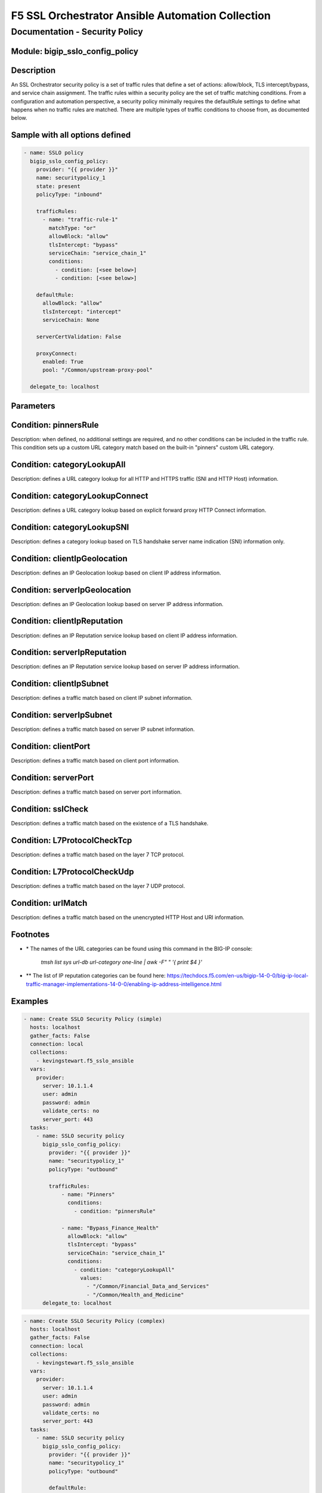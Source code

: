 F5 SSL Orchestrator Ansible Automation Collection
+++++++++++++++++++++++++++++++++++++++++++++++++

Documentation - Security Policy
===============================

Module: bigip_sslo_config_policy
--------------------------------

Description
-----------
An SSL Orchestrator security policy is a set of traffic rules that define a set of actions: allow/block, TLS intercept/bypass, and service chain assignment. The traffic rules within a security policy are the set of traffic matching conditions. From a configuration and automation perspective, a security policy minimally requires the defaultRule settings to define what happens when no traffic rules are matched. There are multiple types of traffic conditions to choose from, as documented below.

Sample with all options defined
-------------------------------
.. code-block:: yaml

    - name: SSLO policy
      bigip_sslo_config_policy:
        provider: "{{ provider }}"
        name: securitypolicy_1
        state: present
        policyType: "inbound"

        trafficRules:
          - name: "traffic-rule-1"
            matchType: "or"
            allowBlock: "allow"
            tlsIntercept: "bypass"
            serviceChain: "service_chain_1"
            conditions:
              - condition: [<see below>]
              - condition: [<see below>]

        defaultRule:
          allowBlock: "allow"
          tlsIntercept: "intercept"
          serviceChain: None

        serverCertValidation: False

        proxyConnect:
          enabled: True
          pool: "/Common/upstream-proxy-pool"

      delegate_to: localhost

Parameters
----------

.. raw:: html

    <table border="1" cellpadding="1" cellspacing="1" style="width:50%;background-color:#ffffcc;border-collapse:collapse;border:1px solid #ffcc00">
      <tbody>
        <tr>
          <td colspan="2" rowspan="1" style="text-align: center;">Key</td>
          <td style="text-align: center;">Required</td>
          <td style="text-align: center;">Default</td>
          <td style="text-align: center;">Options</td>
          <td style="text-align: center;">Support</td>
          <td style="text-align: center;">Description</td>
        </tr>
        <tr>
          <td colspan="2" rowspan="1">provider</td>
          <td>yes</td>
          <td>&nbsp;</td>
          <td>&nbsp;</td>
          <td>all</td>
          <td>The BIG-IP connection provider information</td>
        </tr>
        <tr>
          <td colspan="2" rowspan="1">name</td>
          <td>yes</td>
          <td>&nbsp;</td>
          <td>&nbsp;</td>
          <td>all</td>
          <td><p>[string]</p>
          <p>The name of the security service (ex. securitypolicy_1)</p>
          </td>
        </tr>
        <tr>
          <td colspan="2" rowspan="1">state</td>
          <td>no</td>
          <td>present</td>
          <td>present<br />absent</p></td>
          <td>all</td>
          <td><p>[string]</p>
          <p>Value to determine create/modify (present) or delete (absent) action</p>
          </td>
        </tr>

        <tr>
          <td colspan="2" rowspan="1">policyType</td>
          <td>yes</td>
          <td>outbound</td>
          <td>outbound<br />inbound</td>
          <td>all</td>
          <td><p>[string]</p>
          <p>Defines the type of security policy, forward proxy (outbound), or reverse proxy (inbound)</p>
          </td>
        </tr>


        <tr>
          <td colspan="2" rowspan="1">trafficRules</td>
          <td>yes</td>
          <td>&nbsp;</td>
          <td>&nbsp;</td>
          <td>all</td>
          <td><p>[list]</p>
          <p>A list of traffic rules</p>
          </td>
        </tr>
        <tr>
          <td>&nbsp; &nbsp; &nbsp; &nbsp;</td>
          <td>name</td>
          <td>no</td>
          <td>&nbsp;</td>
          <td>&nbsp;</td>
          <td>all</td>
          <td><p>[string]</p>
          <p>The name of this specific traffic rule</p>
          </td>
        </tr>
        <tr>
          <td>&nbsp; &nbsp; &nbsp; &nbsp;</td>
          <td>matchType</td>
          <td>no</td>
          <td>or</td>
          <td>and<br />or</td>
          <td>all</td>
          <td><p>[string]</p>
          <p>The match type for this rule if multiple conditions are applied</p>
          </td>
        </tr>
        <tr>
          <td>&nbsp; &nbsp; &nbsp; &nbsp;</td>
          <td>allowBlock</td>
          <td>no</td>
          <td>allow</td>
          <td>allow<br />block</td>
          <td>all</td>
          <td><p>[string]</p>
          <p>The allow/block behavior if this traffic rule is matched</p>
          </td>
        </tr>
        <tr>
          <td>&nbsp; &nbsp; &nbsp; &nbsp;</td>
          <td>tlsIntercept</td>
          <td>no</td>
          <td>bypass</td>
          <td>intercept<br />bypass</td>
          <td>all</td>
          <td><p>[string]</p>
          <p>The TLS intercept/bypass behavior is this traffic rule is matched</p>
          </td>
        </tr>
        <tr>
          <td>&nbsp; &nbsp; &nbsp; &nbsp;</td>
          <td>serviceChain</td>
          <td>no</td>
          <td>None</td>
          <td>&nbsp;</td>
          <td>all</td>
          <td><p>[string]</p>
          <p>The name of the service chain to send traffic to if this traffic rule is matched</p>
          </td>
        </tr>
        <tr>
          <td>&nbsp; &nbsp; &nbsp; &nbsp;</td>
          <td>conditions</td>
          <td>no</td>
          <td>&nbsp;</td>
          <td>&nbsp;</td>
          <td>all</td>
          <td><p>[list]</p>
          <p>A list of traffic conditions (see conditions below)</p>
          </td>
        </tr>


        <tr>
          <td colspan="2" rowspan="1">defaultRule</td>
          <td>no</td>
          <td>&nbsp;</td>
          <td>&nbsp;</td>
          <td>all</td>
          <td><p>[dict]</p>
          <p>The set of default behaviors if no traffic rules are matched</p>
          </td>
        </tr>
        <tr>
          <td>&nbsp; &nbsp; &nbsp; &nbsp;</td>
          <td>allowBlock</td>
          <td>no</td>
          <td>allow</td>
          <td>allow<br />block</td>
          <td>all</td>
          <td><p>[string]</p>
          <p>The allow/block behavior if this traffic rule is matched</p>
          </td>
        </tr>
        <tr>
          <td>&nbsp; &nbsp; &nbsp; &nbsp;</td>
          <td>tlsIntercept</td>
          <td>no</td>
          <td>bypass</td>
          <td>intercept<br />bypass</td>
          <td>all</td>
          <td><p>[string]</p>
          <p>The TLS intercept/bypass behavior is this traffic rule is matched</p>
          </td>
        </tr>
        <tr>
          <td>&nbsp; &nbsp; &nbsp; &nbsp;</td>
          <td>serviceChain</td>
          <td>no</td>
          <td>None</td>
          <td>&nbsp;</td>
          <td>all</td>
          <td><p>[string]</p>
          <p>The name of the service chain to send traffic to if this traffic rule is matched</p>
          </td>
        </tr>


        <tr>
          <td colspan="2" rowspan="1">serverCertValidation</td>
          <td>no</td>
          <td>False</td>
          <td>True<br />False</td>
          <td>7.0+</td>
          <td><p>[bool]</p>
          <p>Switch to enable or disable server certificate validation. When enabled and the server certificate is found to be expired or untrusted, the user receives a blocking page. The blockExpired and blockUntrusted options in the SSL configuration must be set to ignore for this option to work</p>
          </td>
        </tr>


        <tr>
          <td colspan="2" rowspan="1">proxyConnect</td>
          <td>no</td>
          <td>&nbsp;</td>
          <td>&nbsp;</td>
          <td>all</td>
          <td><p>[dict]</p>
          <p>A set of properties used to enable upstream explicit proxy gateway access</p>
          </td>
        </tr>
        <tr>
          <td>&nbsp; &nbsp; &nbsp; &nbsp;</td>
          <td>enabled</td>
          <td>no</td>
          <td>False</td>
          <td>True<br />False</td>
          <td>all</td>
          <td><p>[bool]</p>
          <p>Switch to enable or disable forwarding egress traffic to an upstream explicit proxy gateway</p>
          </td>
        </tr>
        <tr>
          <td>&nbsp; &nbsp; &nbsp; &nbsp;</td>
          <td>pool</td>
          <td>no</td>
          <td>&nbsp;</td>
          <td>&nbsp;</td>
          <td>all</td>
          <td><p>[string]</p>
          <p>The name of the upstream explicit proxy pool</p>
          </td>
        </tr>

      </tbody>
    </table>


Condition: pinnersRule
----------------------
Description: when defined, no additional settings are required, and no other conditions can be included in the traffic rule. This condition sets up a custom URL category match based on the built-in "pinners" custom URL category.


Condition: categoryLookupAll
----------------------------
Description: defines a URL category lookup for all HTTP and HTTPS traffic (SNI and HTTP Host) information.

.. raw:: html

    <table border="1" cellpadding="1" cellspacing="1" style="width:50%;background-color:#ffffcc;border-collapse:collapse;border:1px solid #ffcc00">
      <tbody>
        <tr>
          <td colspan="2" rowspan="1" style="text-align: center;">Key</td>
          <td style="text-align: center;">Required</td>
          <td style="text-align: center;">Default</td>
          <td style="text-align: center;">Options</td>
          <td style="text-align: center;">Support</td>
          <td style="text-align: center;">Description</td>
        </tr>
        <tr>
          <td colspan="2" rowspan="1">values</td>
          <td>yes</td>
          <td>&nbsp;</td>
          <td>&nbsp;</td>
          <td>all</td>
          <td><p>[list]</p>
          <td>A list of URL category names *</td>
        </tr>
      </tbody>
    </table>


Condition: categoryLookupConnect
--------------------------------
Description: defines a URL category lookup based on explicit forward proxy HTTP Connect information.
    
.. raw:: html

    <table border="1" cellpadding="1" cellspacing="1" style="width:50%;background-color:#ffffcc;border-collapse:collapse;border:1px solid #ffcc00">
      <tbody>
        <tr>
          <td colspan="2" rowspan="1" style="text-align: center;">Key</td>
          <td style="text-align: center;">Required</td>
          <td style="text-align: center;">Default</td>
          <td style="text-align: center;">Options</td>
          <td style="text-align: center;">Support</td>
          <td style="text-align: center;">Description</td>
        </tr>
        <tr>
          <td colspan="2" rowspan="1">values</td>
          <td>yes</td>
          <td>&nbsp;</td>
          <td>&nbsp;</td>
          <td>all</td>
          <td><p>[list]</p>
          <p>A list of URL category names *</p>
          </td>
        </tr>
      </tbody>
    </table>


Condition: categoryLookupSNI
----------------------------
Description: defines a category lookup based on TLS handshake server name indication (SNI) information only.
    
.. raw:: html

    <table border="1" cellpadding="1" cellspacing="1" style="width:50%;background-color:#ffffcc;border-collapse:collapse;border:1px solid #ffcc00">
      <tbody>
        <tr>
          <td colspan="2" rowspan="1" style="text-align: center;">Key</td>
          <td style="text-align: center;">Required</td>
          <td style="text-align: center;">Default</td>
          <td style="text-align: center;">Options</td>
          <td style="text-align: center;">Support</td>
          <td style="text-align: center;">Description</td>
        </tr>
        <tr>
          <td colspan="2" rowspan="1">values</td>
          <td>yes</td>
          <td>&nbsp;</td>
          <td>&nbsp;</td>
          <td>all</td>
          <td><p>[list]</p>
          <p>A list of URL category names *</p>
          </td>
        </tr>
      </tbody>
    </table>


Condition: clientIpGeolocation
------------------------------
Description: defines an IP Geolocation lookup based on client IP address information.
    
.. raw:: html

    <table border="1" cellpadding="1" cellspacing="1" style="width:50%;background-color:#ffffcc;border-collapse:collapse;border:1px solid #ffcc00">
      <tbody>
        <tr>
          <td colspan="2" rowspan="1" style="text-align: center;">Key</td>
          <td style="text-align: center;">Required</td>
          <td style="text-align: center;">Default</td>
          <td style="text-align: center;">Options</td>
          <td style="text-align: center;">Support</td>
          <td style="text-align: center;">Description</td>
        </tr>
        <tr>
          <td colspan="2" rowspan="1">values</td>
          <td>yes</td>
          <td>&nbsp;</td>
          <td>&nbsp;</td>
          <td>all</td>
          <td><p>[list]</p>
          <p>A list of geolocation type:value properties</p>
          </td>
        </tr>
        <tr>
          <td>&nbsp; &nbsp; &nbsp; &nbsp;</td>
          <td>type</td>
          <td>yes</td>
          <td>&nbsp;</td>
          <td>countryCode<br />countryName<br />continent<br />state</td>
          <td>all</td>
          <td><p>[string]</p>
          <p>The type of geolocation information to match on</p>
          </td>
        </tr>
        <tr>
          <td>&nbsp; &nbsp; &nbsp; &nbsp;</td>
          <td>value</td>
          <td>yes</td>
          <td>&nbsp;</td>
          <td>&nbsp;</td>
          <td>all</td>
          <td><p>[string]</p>
          <p>The corresponding geolocation value to match</p>
          </td>
        </tr>
      </tbody>
    </table>


Condition: serverIpGeolocation
------------------------------
Description: defines an IP Geolocation lookup based on server IP address information.
    
.. raw:: html

    <table border="1" cellpadding="1" cellspacing="1" style="width:50%;background-color:#ffffcc;border-collapse:collapse;border:1px solid #ffcc00">
      <tbody>
        <tr>
          <td colspan="2" rowspan="1" style="text-align: center;">Key</td>
          <td style="text-align: center;">Required</td>
          <td style="text-align: center;">Default</td>
          <td style="text-align: center;">Options</td>
          <td style="text-align: center;">Support</td>
          <td style="text-align: center;">Description</td>
        </tr>
        <tr>
          <td colspan="2" rowspan="1">values</td>
          <td>yes</td>
          <td>&nbsp;</td>
          <td>&nbsp;</td>
          <td>all</td>
          <td><p>[list]</p>
          <p>A list of geolocation type:value properties</p>
          </td>
        </tr>
        <tr>
          <td>&nbsp; &nbsp; &nbsp; &nbsp;</td>
          <td>type</td>
          <td>yes</td>
          <td>&nbsp;</td>
          <td>countryCode<br />countryName<br />continent<br />state</td>
          <td>all</td>
          <td><p>[string]</p>
          <p>The type of geolocation information to match on</p>
          </td>
        </tr>
        <tr>
          <td>&nbsp; &nbsp; &nbsp; &nbsp;</td>
          <td>value</td>
          <td>yes</td>
          <td>&nbsp;</td>
          <td>&nbsp;</td>
          <td>all</td>
          <td><p>[string]</p>
          <p>The corresponding geolocation value to match</p>
          </td>
        </tr>
      </tbody>
    </table>


Condition: clientIpReputation
-----------------------------
Description: defines an IP Reputation service lookup based on client IP address information.
    
.. raw:: html

    <table border="1" cellpadding="1" cellspacing="1" style="width:50%;background-color:#ffffcc;border-collapse:collapse;border:1px solid #ffcc00">
      <tbody>
        <tr>
          <td colspan="2" rowspan="1" style="text-align: center;">Key</td>
          <td style="text-align: center;">Required</td>
          <td style="text-align: center;">Default</td>
          <td style="text-align: center;">Options</td>
          <td style="text-align: center;">Support</td>
          <td style="text-align: center;">Description</td>
        </tr>
        <tr>
          <td colspan="2" rowspan="1">value</td>
          <td>yes</td>
          <td>&nbsp;</td>
          <td>good<br />bad<br />category</td>
          <td>category(7.0+)</td>
          <td><p>[string]</p>
          <p>The type of IP reputation match</p>
          </td>
        </tr>
        <tr>
          <td colspan="2" rowspan="1">values</td>
          <td>yes</td>
          <td>&nbsp;</td>
          <td>&nbsp;</td>
          <td>category(7.0+)</td>
          <td><p>[list]</p>
          <p>The list of IP reputation values to match if category is defined **</p>
          </td>
        </tr>
      </tbody>
    </table>


Condition: serverIpReputation
-----------------------------
Description: defines an IP Reputation service lookup based on server IP address information.
    
.. raw:: html

    <table border="1" cellpadding="1" cellspacing="1" style="width:50%;background-color:#ffffcc;border-collapse:collapse;border:1px solid #ffcc00">
      <tbody>
        <tr>
          <td colspan="2" rowspan="1" style="text-align: center;">Key</td>
          <td style="text-align: center;">Required</td>
          <td style="text-align: center;">Default</td>
          <td style="text-align: center;">Options</td>
          <td style="text-align: center;">Support</td>
          <td style="text-align: center;">Description</td>
        </tr>
        <tr>
          <td colspan="2" rowspan="1">value</td>
          <td>yes</td>
          <td>&nbsp;</td>
          <td>good<br />bad<br />category</td>
          <td>category(7.0+)</td>
          <td><p>[string]</p>
          <p>The type of IP reputation match</p>
          </td>
        </tr>
        <tr>
          <td colspan="2" rowspan="1">values</td>
          <td>yes</td>
          <td>&nbsp;</td>
          <td>&nbsp;</td>
          <td>category(7.0+)</td>
          <td><p>[list]</p>
          <p>The list of IP reputation values to match if category is defined **</p>
          </td>
        </tr>
      </tbody>
    </table>


Condition: clientIpSubnet
-------------------------
Description: defines a traffic match based on client IP subnet information.
    
.. raw:: html

    <table border="1" cellpadding="1" cellspacing="1" style="width:50%;background-color:#ffffcc;border-collapse:collapse;border:1px solid #ffcc00">
      <tbody>
        <tr>
          <td colspan="2" rowspan="1" style="text-align: center;">Key</td>
          <td style="text-align: center;">Required</td>
          <td style="text-align: center;">Default</td>
          <td style="text-align: center;">Options</td>
          <td style="text-align: center;">Support</td>
          <td style="text-align: center;">Description</td>
        </tr>
        <tr>
          <td colspan="2" rowspan="1">values</td>
          <td>yes</td>
          <td>&nbsp;</td>
          <td>&nbsp;</td>
          <td>datagroups(8.2+)</td>
          <td><p>[list]</p>
          <p>The list of IP addresses, IP subnets, or address-type datagroups(8.0+)</p>
          </td>
        </tr>
      </tbody>
    </table>


Condition: serverIpSubnet
-------------------------
Description: defines a traffic match based on server IP subnet information.
    
.. raw:: html

    <table border="1" cellpadding="1" cellspacing="1" style="width:50%;background-color:#ffffcc;border-collapse:collapse;border:1px solid #ffcc00">
      <tbody>
        <tr>
          <td colspan="2" rowspan="1" style="text-align: center;">Key</td>
          <td style="text-align: center;">Required</td>
          <td style="text-align: center;">Default</td>
          <td style="text-align: center;">Options</td>
          <td style="text-align: center;">Support</td>
          <td style="text-align: center;">Description</td>
        </tr>
        <tr>
          <td colspan="2" rowspan="1">values</td>
          <td>yes</td>
          <td>&nbsp;</td>
          <td>&nbsp;</td>
          <td>datagroups(8.2+)</td>
          <td><p>[list]</p>
          <p>The list of IP addresses, IP subnets, or address-type datagroups(8.0+)</p>
          </td>
        </tr>
      </tbody>
    </table>


Condition: clientPort
---------------------
Description: defines a traffic match based on client port information.
    
.. raw:: html

    <table border="1" cellpadding="1" cellspacing="1" style="width:50%;background-color:#ffffcc;border-collapse:collapse;border:1px solid #ffcc00">
      <tbody>
        <tr>
          <td colspan="2" rowspan="1" style="text-align: center;">Key</td>
          <td style="text-align: center;">Required</td>
          <td style="text-align: center;">Default</td>
          <td style="text-align: center;">Options</td>
          <td style="text-align: center;">Support</td>
          <td style="text-align: center;">Description</td>
        </tr>
        <tr>
          <td colspan="2" rowspan="1">type</td>
          <td>yes</td>
          <td>value</td>
          <td>value<br />range</td>
          <td>range(8.2+)</td>
          <td><p>[string]</p>
          <p>The type of value to match on, either a single "value", or "range" of ports</p>
          </td>
        </tr>
        <tr>
          <td colspan="2" rowspan="1">values</td>
          <td>no</td>
          <td>&nbsp;</td>
          <td>&nbsp;</td>
          <td>all</td>
          <td><p>[list]</p>
          <p>A list of ports</p>
          </td>
        </tr>
        <tr>
          <td colspan="2" rowspan="1">fromPort</td>
          <td>no</td>
          <td>&nbsp;</td>
          <td>&nbsp;</td>
          <td>8.2+</td>
          <td><p>[int]</p>
          <p>For a port range, the starting port</p>
          </td>
        </tr>
        <tr>
          <td colspan="2" rowspan="1">toPort</td>
          <td>no</td>
          <td>&nbsp;</td>
          <td>&nbsp;</td>
          <td>8.2+</td>
          <td><p>[int]</p>
          <p>For a port range, the ending port</p>
          </td>
        </tr>
      </tbody>
    </table>


Condition: serverPort
---------------------
Description: defines a traffic match based on server port information.
    
.. raw:: html

    <table border="1" cellpadding="1" cellspacing="1" style="width:50%;background-color:#ffffcc;border-collapse:collapse;border:1px solid #ffcc00">
      <tbody>
        <tr>
          <td colspan="2" rowspan="1" style="text-align: center;">Key</td>
          <td style="text-align: center;">Required</td>
          <td style="text-align: center;">Default</td>
          <td style="text-align: center;">Options</td>
          <td style="text-align: center;">Support</td>
          <td style="text-align: center;">Description</td>
        </tr>
        <tr>
          <td colspan="2" rowspan="1">type</td>
          <td>yes</td>
          <td>value</td>
          <td>value<br />range</td>
          <td>range(8.2+)</td>
          <td><p>[string]</p>
          <p>The type of value to match on, either a single "value", or "range" of ports</p>
          </td>
        </tr>
        <tr>
          <td colspan="2" rowspan="1">values</td>
          <td>no</td>
          <td>&nbsp;</td>
          <td>&nbsp;</td>
          <td>all</td>
          <td><p>[list]</p>
          <p>A list of ports</p>
          </td>
        </tr>
        <tr>
          <td colspan="2" rowspan="1">fromPort</td>
          <td>no</td>
          <td>&nbsp;</td>
          <td>&nbsp;</td>
          <td>8.2+</td>
          <td><p>[int]</p>
          <p>For a port range, the starting port</p>
          </td>
        </tr>
        <tr>
          <td colspan="2" rowspan="1">toPort</td>
          <td>no</td>
          <td>&nbsp;</td>
          <td>&nbsp;</td>
          <td>8.2+</td>
          <td><p>[int]</p>
          <p>For a port range, the ending port</p>
          </td>
        </tr>
      </tbody>
    </table>


Condition: sslCheck
-------------------
Description: defines a traffic match based on the existence of a TLS handshake.
    
.. raw:: html

    <table border="1" cellpadding="1" cellspacing="1" style="width:50%;background-color:#ffffcc;border-collapse:collapse;border:1px solid #ffcc00">
      <tbody>
        <tr>
          <td colspan="2" rowspan="1" style="text-align: center;">Key</td>
          <td style="text-align: center;">Required</td>
          <td style="text-align: center;">Default</td>
          <td style="text-align: center;">Options</td>
          <td style="text-align: center;">Support</td>
          <td style="text-align: center;">Description</td>
        </tr>
        <tr>
          <td colspan="2" rowspan="1">value</td>
          <td>yes</td>
          <td>&nbsp;</td>
          <td>True<br />False</td>
          <td>all</td>
          <td><p>[bool]</p>
          <p>Switch to enable or disable an SSL check condition (presence of TLS handshake)</p>
          </td>
        </tr>
      </tbody>
    </table>


Condition: L7ProtocolCheckTcp
-----------------------------
Description: defines a traffic match based on the layer 7 TCP protocol.
    
.. raw:: html

    <table border="1" cellpadding="1" cellspacing="1" style="width:50%;background-color:#ffffcc;border-collapse:collapse;border:1px solid #ffcc00">
      <tbody>
        <tr>
          <td colspan="2" rowspan="1" style="text-align: center;">Key</td>
          <td style="text-align: center;">Required</td>
          <td style="text-align: center;">Default</td>
          <td style="text-align: center;">Options</td>
          <td style="text-align: center;">Support</td>
          <td style="text-align: center;">Description</td>
        </tr>
        <tr>
          <td colspan="2" rowspan="1">values</td>
          <td>yes</td>
          <td>&nbsp;</td>
          <td>dns<br />ftp<br />http<br />https<br />httpConnect<br />imap<br />pop3<br />smtps<br />telnet</td>
          <td>all</td>
          <td><p>[list]</p>
          <p>The list of layer 7 TCP protocols to match</p>
          </td>
        </tr>
      </tbody>
    </table>


Condition: L7ProtocolCheckUdp
-----------------------------
Description: defines a traffic match based on the layer 7 UDP protocol.
    
.. raw:: html

    <table border="1" cellpadding="1" cellspacing="1" style="width:50%;background-color:#ffffcc;border-collapse:collapse;border:1px solid #ffcc00">
      <tbody>
        <tr>
          <td colspan="2" rowspan="1" style="text-align: center;">Key</td>
          <td style="text-align: center;">Required</td>
          <td style="text-align: center;">Default</td>
          <td style="text-align: center;">Options</td>
          <td style="text-align: center;">Support</td>
          <td style="text-align: center;">Description</td>
        </tr>
        <tr>
          <td colspan="2" rowspan="1">values</td>
          <td>yes</td>
          <td>&nbsp;</td>
          <td>dns<br />quic</td>
          <td>all</td>
          <td><p>[list]</p>
          <p>The list of layer 7 UDP protocols to match</p>
          </td>
        </tr>
      </tbody>
    </table>


Condition: urlMatch
-------------------
Description: defines a traffic match based on the unencrypted HTTP Host and URI information.
    
.. raw:: html

    <table border="1" cellpadding="1" cellspacing="1" style="width:50%;background-color:#ffffcc;border-collapse:collapse;border:1px solid #ffcc00">
      <tbody>
        <tr>
          <td colspan="2" rowspan="1" style="text-align: center;">Key</td>
          <td style="text-align: center;">Required</td>
          <td style="text-align: center;">Default</td>
          <td style="text-align: center;">Options</td>
          <td style="text-align: center;">Support</td>
          <td style="text-align: center;">Description</td>
        </tr>
        <tr>
          <td colspan="2" rowspan="1">values</td>
          <td>yes</td>
          <td>&nbsp;</td>
          <td>&nbsp;</td>
          <td>all</td>
          <td><p>[list]</p>
          <p>A list of URL string matches</p>
          </td>
        </tr>
        <tr>
          <td>&nbsp; &nbsp; &nbsp; &nbsp;</td>
          <td>type</td>
          <td>yes</td>
          <td>&nbsp;</td>
          <td>equals<br />substring<br />prefix<br />suffix<br />glob</td>
          <td>all</td>
          <td><p>[string]</p>
          <p>The type of URL match to make</p>
          </td>
        </tr>
        <tr>
          <td>&nbsp; &nbsp; &nbsp; &nbsp;</td>
          <td>value</td>
          <td>yes</td>
          <td>&nbsp;</td>
          <td>&nbsp;</td>
          <td>all</td>
          <td><p>[string]</p>
          <p>The corresponding URL value</p>
          </td>
        </tr>
      </tbody>
    </table>


Footnotes
---------

- \* The names of the URL categories can be found using this command in the BIG-IP console:

    `tmsh list sys url-db url-category one-line | awk -F" " '{ print $4 }'`

- \*\* The list of IP reputation categories can be found here: https://techdocs.f5.com/en-us/bigip-14-0-0/big-ip-local-traffic-manager-implementations-14-0-0/enabling-ip-address-intelligence.html

Examples
--------

.. code-block:: yaml

    - name: Create SSLO Security Policy (simple)
      hosts: localhost
      gather_facts: False
      connection: local
      collections:
        - kevingstewart.f5_sslo_ansible
      vars: 
        provider:
          server: 10.1.1.4
          user: admin
          password: admin
          validate_certs: no
          server_port: 443
      tasks:
        - name: SSLO security policy
          bigip_sslo_config_policy:
            provider: "{{ provider }}"
            name: "securitypolicy_1"
            policyType: "outbound"
            
            trafficRules:            
                - name: "Pinners"
                  conditions:
                    - condition: "pinnersRule"
                
                - name: "Bypass_Finance_Health"
                  allowBlock: "allow"
                  tlsIntercept: "bypass"
                  serviceChain: "service_chain_1"
                  conditions:
                    - condition: "categoryLookupAll"
                      values:
                        - "/Common/Financial_Data_and_Services"
                        - "/Common/Health_and_Medicine"
          delegate_to: localhost

.. code-block:: yaml

    - name: Create SSLO Security Policy (complex)
      hosts: localhost
      gather_facts: False
      connection: local
      collections:
        - kevingstewart.f5_sslo_ansible
      vars: 
        provider:
          server: 10.1.1.4
          user: admin
          password: admin
          validate_certs: no
          server_port: 443
      tasks:
        - name: SSLO security policy
          bigip_sslo_config_policy:
            provider: "{{ provider }}"
            name: "securitypolicy_1"
            policyType: "outbound"
            
            defaultRule:
                allowBlock: "allow"
                tlsIntercept: "intercept"
                serviceChain: "service_chain_1"
            
            trafficRules: 
                - name: "Pinners"
                  conditions:
                    - condition: "pinnersRule"
                
                - name: "Bypass_Finance_Health_All"
                  allowBlock: "allow"
                  tlsIntercept: "bypass"
                  serviceChain: "service_chain_1"
                  conditions:
                    - condition: "categoryLookupAll"
                      values:
                        - "/Common/Financial_Data_and_Services"
                        - "/Common/Health_and_Medicine"

                - name: "Bypass_Finance_Health_SNI"
                  matchType: "and"
                  allowBlock: "allow"
                  tlsIntercept: "bypass"
                  serviceChain: "service_chain_1"
                  conditions:
                    - condition: "sslCheck"
                      value: True
                    - condition: "categoryLookupSNI"
                      values:
                        - "/Common/Financial_Data_and_Services"
                        - "/Common/Health_and_Medicine"

                - name: "Bypass by source or destination geolocation"
                  matchType: "or"
                  allowBlock: "allow"
                  tlsIntercept: "bypass"
                  serviceChain: "service_chain_1"
                  conditions:
                    - condition: "clientIpGeolocation"
                      values:
                        - type: "countryCode"
                          value: "US"
                        - type: "countryCode"
                          value: "UK"
                    - condition: "serverIpGeolocation"
                      values:
                        - type: "countryCode"
                          value: "/Common/remoteCountryCodes_datagroup"

                - name: "Bypass by source and destination IP subnet"
                  matchType: "and"
                  allowBlock: "allow"
                  tlsIntercept: "bypass"
                  serviceChain: "service_chain_1"
                  conditions:
                    - condition: "clientIpSubnet"
                      values:
                        - "10.1.10.0/24"
                        - "10.1.20.0/24"
                    - condition: "serverIpSubnet"
                      values:
                        - "/Common/server-subnet-datagroup"

                - name: "Bypass by source and destination port"
                  matchType: "and"
                  allowBlock: "allow"
                  tlsIntercept: "bypass"
                  serviceChain: "service_chain_1"
                  conditions:
                    - condition: "clientPort"
                      type: "range"
                      fromPort: 1024
                      toPort: 65000
                    - condition: "serverPort"
                      type: "value"
                      values:
                        - 80
                        - 443                    

                - name: "Block on client or server IP reputation"
                  matchType: "or"
                  allowBlock: "block"
                  conditions:
                    - condition: "clientIpReputation"
                      value: "bad"
                    - condition: "serverIpReputation"
                      value: "category"
                      values:
                        - "Spam Sources"
                        - "Web Attacks"
          delegate_to: localhost

.. code-block:: yaml

    - name: Create SSLO Security Policy (with upstream proxy pool)
      hosts: localhost
      gather_facts: False
      connection: local
      collections:
        - kevingstewart.f5_sslo_ansible
      vars: 
        provider:
          server: 10.1.1.4
          user: admin
          password: admin
          validate_certs: no
          server_port: 443
      tasks:
        - name: Create upstream proxy pool
          bigip_pool:
            provider: "{{ provider }}"
            name: upstream-proxy-pool
          delegate_to: localhost

        - name: Add member to upstream proxy pool
          bigip_pool_member:
            provider: "{{ provider }}"
            pool: upstream-proxy-pool
            host: "10.1.20.130"
            port: 8080
          delegate_to: localhost

        - name: SSLO security policy
          bigip_sslo_config_policy:
            provider: "{{ provider }}"
            name: "securitypolicy_1"
            policyType: "outbound"
            
            trafficRules:
              - name: "pinners"
                conditions:
                  - condition: "pinnersRule"
              
              - name: "Bypass_Finance_Health_All"
                matchType: "or"
                allowBlock: "allow"
                tlsIntercept: "bypass"
                serviceChain: "service_chain_1"
                conditions:
                  - condition: "categoryLookupAll"
                    values:
                      - "/Common/Financial_Data_and_Services"
                      - "/Common/Health_and_Medicine"

            defaultRule:
              allowBlock: "allow"
              tlsIntercept: "intercept"
              serviceChain: "service_chain_2"
            
            proxyConnect: 
              enabled: True
              pool: "/Common/upstream-proxy-pool"
          delegate_to: localhost

Best Practices and Considerations
---------------------------------
- As security policy rules are nested, it is generally best practice to place the traffic rules in OSI order. IP and port based conditions should be placed first, above URL category and sslCheck conditions, and then TLS bypass conditions should be above TLS intercept conditions. Layer 7 (TCP/UDP) protocol matches, and the urlMatch condition should be placed last in the set of rules.